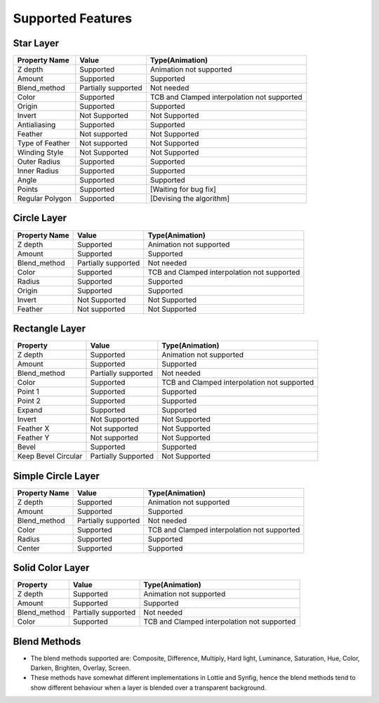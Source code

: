.. _supported:

Supported Features
==================

Star Layer
----------
+-----------------+---------------------+---------------------------------------------+
|  Property Name  |        Value        | Type(Animation)                             |
+=================+=====================+=============================================+
|     Z depth     |      Supported      | Animation not supported                     |
+-----------------+---------------------+---------------------------------------------+
|      Amount     |      Supported      | Supported                                   |
+-----------------+---------------------+---------------------------------------------+
|   Blend_method  | Partially supported | Not needed                                  |
+-----------------+---------------------+---------------------------------------------+
|      Color      |      Supported      | TCB and Clamped interpolation not supported |
+-----------------+---------------------+---------------------------------------------+
|      Origin     |      Supported      | Supported                                   |
+-----------------+---------------------+---------------------------------------------+
|      Invert     |    Not Supported    | Not Supported                               |
+-----------------+---------------------+---------------------------------------------+
|   Antialiasing  |      Supported      | Supported                                   |
+-----------------+---------------------+---------------------------------------------+
|     Feather     |    Not supported    | Not Supported                               |
+-----------------+---------------------+---------------------------------------------+
| Type of Feather |    Not supported    | Not Supported                               |
+-----------------+---------------------+---------------------------------------------+
|  Winding Style  |    Not Supported    | Not Supported                               |
+-----------------+---------------------+---------------------------------------------+
|   Outer Radius  |      Supported      | Supported                                   |
+-----------------+---------------------+---------------------------------------------+
|   Inner Radius  |      Supported      | Supported                                   |
+-----------------+---------------------+---------------------------------------------+
|      Angle      |      Supported      | Supported                                   |
+-----------------+---------------------+---------------------------------------------+
|      Points     |      Supported      | [Waiting for bug fix]                       |
+-----------------+---------------------+---------------------------------------------+
| Regular Polygon |      Supported      | [Devising the algorithm]                    |
+-----------------+---------------------+---------------------------------------------+

Circle Layer
------------
+---------------+---------------------+---------------------------------------------+
| Property Name |        Value        |               Type(Animation)               |
+===============+=====================+=============================================+
|    Z depth    |      Supported      |           Animation not supported           |
+---------------+---------------------+---------------------------------------------+
|     Amount    |      Supported      |                  Supported                  |
+---------------+---------------------+---------------------------------------------+
|  Blend_method | Partially supported |                  Not needed                 |
+---------------+---------------------+---------------------------------------------+
|     Color     |      Supported      | TCB and Clamped interpolation not supported |
+---------------+---------------------+---------------------------------------------+
|     Radius    |      Supported      |                  Supported                  |
+---------------+---------------------+---------------------------------------------+
|     Origin    |      Supported      |                  Supported                  |
+---------------+---------------------+---------------------------------------------+
|     Invert    |    Not Supported    |                Not Supported                |
+---------------+---------------------+---------------------------------------------+
|    Feather    |    Not supported    |                Not Supported                |
+---------------+---------------------+---------------------------------------------+

Rectangle Layer
---------------
+---------------------+---------------------+---------------------------------------------+
|       Property      |        Value        |               Type(Animation)               |
+=====================+=====================+=============================================+
|       Z depth       |      Supported      |           Animation not supported           |
+---------------------+---------------------+---------------------------------------------+
|        Amount       |      Supported      |                  Supported                  |
+---------------------+---------------------+---------------------------------------------+
|     Blend_method    | Partially supported |                  Not needed                 |
+---------------------+---------------------+---------------------------------------------+
|        Color        |      Supported      | TCB and Clamped interpolation not supported |
+---------------------+---------------------+---------------------------------------------+
|       Point 1       |      Supported      |                  Supported                  |
+---------------------+---------------------+---------------------------------------------+
|       Point 2       |      Supported      |                  Supported                  |
+---------------------+---------------------+---------------------------------------------+
|        Expand       |      Supported      |                  Supported                  |
+---------------------+---------------------+---------------------------------------------+
|        Invert       |    Not Supported    |                Not Supported                |
+---------------------+---------------------+---------------------------------------------+
|      Feather X      |    Not supported    |                Not Supported                |
+---------------------+---------------------+---------------------------------------------+
|      Feather Y      |    Not supported    |                Not Supported                |
+---------------------+---------------------+---------------------------------------------+
|        Bevel        |      Supported      |                  Supported                  |
+---------------------+---------------------+---------------------------------------------+
| Keep Bevel Circular | Partially Supported |                Not Supported                |
+---------------------+---------------------+---------------------------------------------+

Simple Circle Layer
-------------------
+---------------+---------------------+---------------------------------------------+
| Property Name |        Value        |               Type(Animation)               |
+===============+=====================+=============================================+
|    Z depth    |      Supported      |           Animation not supported           |
+---------------+---------------------+---------------------------------------------+
|     Amount    |      Supported      |                  Supported                  |
+---------------+---------------------+---------------------------------------------+
|  Blend_method | Partially supported |                  Not needed                 |
+---------------+---------------------+---------------------------------------------+
|     Color     |      Supported      | TCB and Clamped interpolation not supported |
+---------------+---------------------+---------------------------------------------+
|     Radius    |      Supported      |                  Supported                  |
+---------------+---------------------+---------------------------------------------+
|     Center    |      Supported      |                  Supported                  |
+---------------+---------------------+---------------------------------------------+

Solid Color Layer
-----------------
+--------------+---------------------+---------------------------------------------+
|   Property   |        Value        |               Type(Animation)               |
+==============+=====================+=============================================+
|    Z depth   |      Supported      |           Animation not supported           |
+--------------+---------------------+---------------------------------------------+
|    Amount    |      Supported      |                  Supported                  |
+--------------+---------------------+---------------------------------------------+
| Blend_method | Partially supported |                  Not needed                 |
+--------------+---------------------+---------------------------------------------+
|     Color    |      Supported      | TCB and Clamped interpolation not supported |
+--------------+---------------------+---------------------------------------------+

Blend Methods
-------------
- The blend methods supported are: Composite, Difference, Multiply, Hard light, Luminance, Saturation, Hue, Color, Darken, Brighten, Overlay, Screen.
- These methods have somewhat different implementations in Lottie and Synfig, hence the blend methods tend to show different behaviour when a layer is blended over a transparent background.
